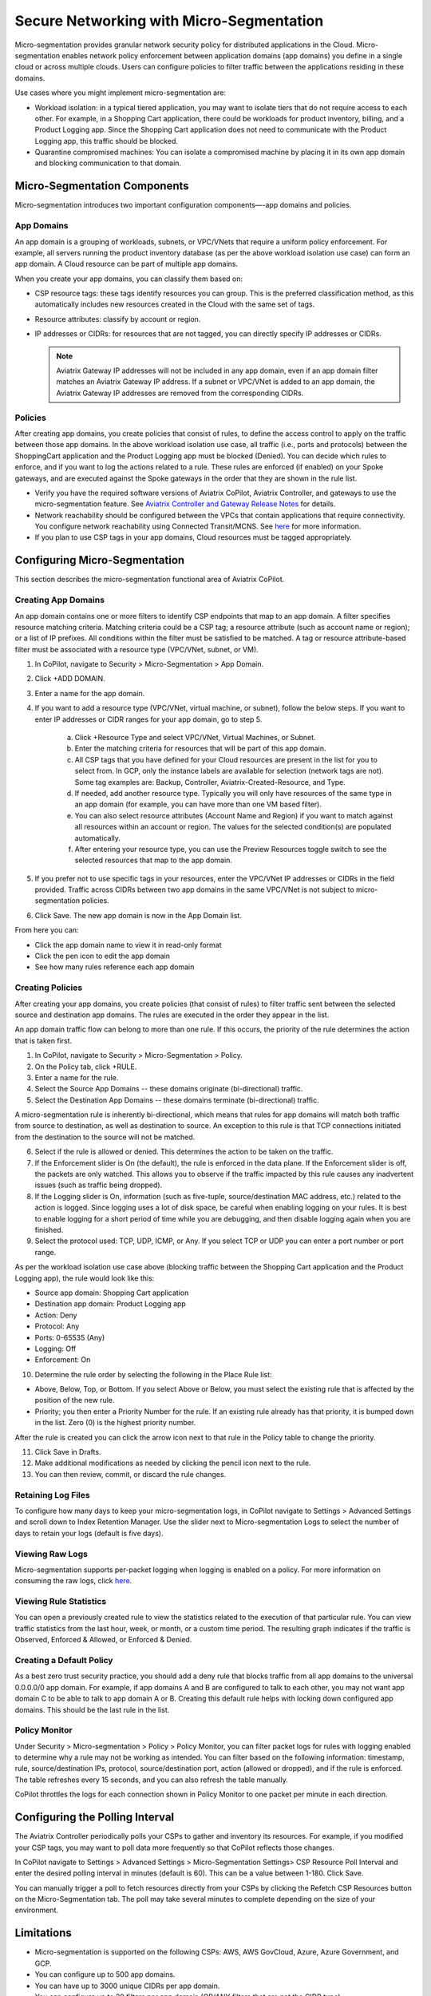 .. raw:: html

    <meta name="robots" content="noindex, nofollow, noarchive, nosnippet, notranslate, noimageindex">


=========================================
Secure Networking with Micro-Segmentation
========================================= 

Micro-segmentation provides granular network security policy for distributed applications in the Cloud. Micro-segmentation enables network policy enforcement between application domains (app domains) you define in a single cloud or across multiple clouds. Users can configure policies to filter traffic between the applications residing in these domains.

|microseg_topology|

Use cases where you might implement micro-segmentation are:

- Workload isolation: in a typical tiered application, you may want to isolate tiers that do not require access to each other. For example, in a Shopping Cart application, there could be workloads for product inventory, billing, and a Product Logging app. Since the Shopping Cart application does not need to communicate with the Product Logging app, this traffic should be blocked.
- Quarantine compromised machines: You can isolate a compromised machine by placing it in its own app domain and blocking communication to that domain.


Micro-Segmentation Components
=============================== 

Micro-segmentation introduces two important configuration components—-app domains and policies. 

App Domains
--------------
An app domain is a grouping of workloads, subnets, or VPC/VNets that require a uniform policy enforcement. For example, all servers running the product inventory database (as per the above workload isolation use case) can form an app domain. A Cloud resource can be part of multiple app domains. 

When you create your app domains, you can classify them based on:

- CSP resource tags: these tags identify resources you can group. This is the preferred classification method, as this automatically includes new resources created in the Cloud with the same set of tags.
- Resource attributes: classify by account or region.
- IP addresses or CIDRs: for resources that are not tagged, you can directly specify IP addresses or CIDRs.

  .. note::
	Aviatrix Gateway IP addresses will not be included in any app domain, even if an app domain filter matches an Aviatrix Gateway IP address. If a subnet or VPC/VNet is added to an app domain, the Aviatrix Gateway IP addresses are removed from the corresponding CIDRs.


Policies
------------
After creating app domains, you create policies that consist of rules, to define the access control to apply on the traffic between those app domains. In the above workload isolation use case, all traffic (i.e., ports and protocols) between the ShoppingCart application and the Product Logging app must be blocked (Denied). You can decide which rules to enforce, and if you want to log the actions related to a rule. These rules are enforced (if enabled) on your Spoke gateways, and are executed against the Spoke gateways in the order that they are shown in the rule list. 

- Verify you have the required software versions of Aviatrix CoPilot, Aviatrix Controller, and gateways to use the micro-segmentation feature. See `Aviatrix Controller and Gateway Release Notes <https://docs.aviatrix.com/HowTos/Controller_and_Software_Release_Notes.html>`_ for details.
- Network reachability should be configured between the VPCs that contain applications that require connectivity. You configure network reachability using Connected Transit/MCNS. See `here <https://docs.aviatrix.com/HowTos/transit_advanced.html#connected-transit>`_ for more information.
- If you plan to use CSP tags in your app domains, Cloud resources must be tagged appropriately.


Configuring Micro-Segmentation
=============================== 

This section describes the micro-segmentation functional area of Aviatrix CoPilot.


Creating App Domains 
-----------------------
An app domain contains one or more filters to identify CSP endpoints that map to an app domain. A filter specifies resource matching criteria. Matching criteria could be a CSP tag; a resource attribute (such as account name or region); or a list of IP prefixes. All conditions within the filter must be satisfied to be matched. A tag or resource attribute-based filter must be associated with a resource type (VPC/VNet, subnet, or VM). 

1. In CoPilot, navigate to Security > Micro-Segmentation > App Domain.
2. Click +ADD DOMAIN.
3. Enter a name for the app domain.
4. If you want to add a resource type (VPC/VNet, virtual machine, or subnet), follow the below steps. If you want to enter IP addresses or CIDR ranges for your app domain, go to step 5.

	a. Click +Resource Type and select VPC/VNet, Virtual Machines, or Subnet. 
	b. Enter the matching criteria for resources that will be part of this app domain. 
	c. All CSP tags that you have defined for your Cloud resources are present in the list for you to select from. In GCP, only the instance labels are available for selection (network tags are not). Some tag examples are: Backup, Controller, Aviatrix-Created-Resource, and Type.
	d. If needed, add another resource type. Typically you will only have resources of the same type in an app domain (for example, you can have more than one VM based filter).
	e. You can also select resource attributes (Account Name and Region) if you want to match against all resources within an account or region. The values for the selected condition(s) are populated automatically.
	f. After entering your resource type, you can use the Preview Resources toggle switch to see the selected resources that map to the app domain. 

5. If you prefer not to use specific tags in your resources, enter the VPC/VNet IP addresses or CIDRs in the field provided. Traffic across CIDRs between two app domains in the same VPC/VNet is not subject to micro-segmentation policies.
6. Click Save. The new app domain is now in the App Domain list.

From here you can:

- Click the app domain name to view it in read-only format
- Click the pen icon to edit the app domain
- See how many rules reference each app domain


Creating Policies 
---------------------
After creating your app domains, you create policies (that consist of rules) to filter traffic sent between the selected source and destination app domains. The rules are executed in the order they appear in the list. 

An app domain traffic flow can belong to more than one rule. If this occurs, the priority of the rule determines the action that is taken first. 

1. In CoPilot, navigate to Security > Micro-Segmentation > Policy.
2. On the Policy tab, click +RULE. 
3. Enter a name for the rule.
4. Select the Source App Domains -- these domains originate (bi-directional) traffic.
5. Select the Destination App Domains -- these domains terminate (bi-directional) traffic.

A micro-segmentation rule is inherently bi-directional, which means that rules for app domains will match both traffic from source to destination, as well as destination to source. An exception to this rule is that TCP connections initiated from the destination to the source will not be matched.

6. Select if the rule is allowed or denied. This determines the action to be taken on the traffic.
7. If the Enforcement slider is On (the default), the rule is enforced in the data plane. If the Enforcement slider is off, the packets are only watched. This allows you to observe if the traffic impacted by this rule causes any inadvertent issues (such as traffic being dropped). 
8. If the Logging slider is On, information (such as five-tuple, source/destination MAC address, etc.) related to the action is logged. Since logging uses a lot of disk space, be careful when enabling logging on your rules. It is best to enable logging for a short period of time while you are debugging, and then disable logging again when you are finished.
9. Select the protocol used: TCP, UDP, ICMP, or Any. If you select TCP or UDP you can enter a port number or port range.
	
As per the workload isolation use case above (blocking traffic between the Shopping Cart application and the Product Logging app), the rule would look like this:

- Source app domain: Shopping Cart application
- Destination app domain: Product Logging app
- Action: Deny
- Protocol: Any
- Ports: 0-65535 (Any)
- Logging: Off
- Enforcement: On

10. Determine the rule order by selecting the following in the Place Rule list:

- Above, Below, Top, or Bottom. If you select Above or Below, you must select the existing rule that is affected by the position of the new rule.
- Priority; you then enter a Priority Number for the rule. If an existing rule already has that priority, it is bumped down in the list. Zero (0) is the highest priority number. 

After the rule is created you can click the arrow icon next to that rule in the Policy table to change the priority.

11. Click Save in Drafts. 
12. Make additional modifications as needed by clicking the pencil icon next to the rule.
13. You can then review, commit, or discard the rule changes. 

Retaining Log Files
-------------------
To configure how many days to keep your micro-segmentation logs, in CoPilot navigate to Settings > Advanced Settings and scroll down to Index Retention Manager. Use the slider next to Micro-segmentation Logs to select the number of days to retain your logs (default is five days).

Viewing Raw Logs
----------------
Micro-segmentation supports per-packet logging when logging is enabled on a policy. For more information on consuming the raw logs, click `here <https://docs.aviatrix.com/HowTos/AviatrixLogging.html#id7>`_.


Viewing Rule Statistics
-------------------------
You can open a previously created rule to view the statistics related to the execution of that particular rule. You can view traffic statistics from the last hour, week, or month, or a custom time period. The resulting graph indicates if the traffic is Observed, Enforced & Allowed, or Enforced & Denied.

Creating a Default Policy
-------------------------
As a best zero trust security practice, you should add a deny rule that blocks traffic from all app domains to the universal 0.0.0.0/0 app domain. For example, if app domains A and B are configured to talk to each other, you may not want app domain C to be able to talk to app domain A or B. Creating this default rule helps with locking down configured app domains. This should be the last rule in the list.

Policy Monitor
--------------
Under Security > Micro-segmentation > Policy > Policy Monitor, you can filter packet logs for rules with logging enabled to determine why a rule may not be working as intended. You can filter based on the following information: timestamp, rule, source/destination IPs, protocol, source/destination port, action (allowed or dropped), and if the rule is enforced. The table refreshes every 15 seconds, and you can also refresh the table manually.

CoPilot throttles the logs for each connection shown in Policy Monitor to one packet per minute in each direction.


Configuring the Polling Interval
================================
The Aviatrix Controller periodically polls your CSPs to gather and inventory its resources. For example, if you modified your CSP tags, you may want to poll data more frequently so that CoPilot reflects those changes.

In CoPilot navigate to Settings > Advanced Settings > Micro-Segmentation Settings> CSP Resource Poll Interval and enter the desired polling interval in minutes (default is 60). This can be a value between 1-180. Click Save.

You can manually trigger a poll to fetch resources directly from your CSPs by clicking the Refetch CSP Resources button on the Micro-Segmentation tab. The poll may take several minutes to complete depending on the size of your environment. 


Limitations
===========

- Micro-segmentation is supported on the following CSPs: AWS, AWS GovCloud, Azure, Azure Government, and GCP.
- You can configure up to 500 app domains.
- You can have up to 3000 unique CIDRs per app domain.
- You can configure up to 20 filters per app domain (OR/ANY filters that are not the CIDR type).
- You can configure up to ten ALL/AND match criteria per filter.
- You can create up to 64 rules per policy.
- The total number of CIDRs in all app domains cannot exceed 10,000.
- Traffic between two app domains in the same VPC/VNet is not subject to micro-segmentation rules/policies.



..  |microseg_topology| image:: microseg_media/microseg_topology.png
    :scale: 60%


